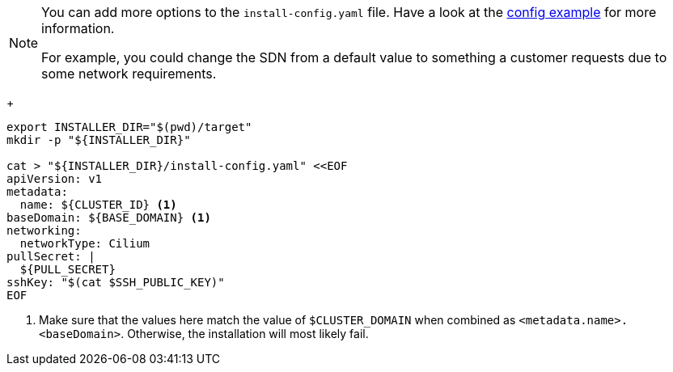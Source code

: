 [NOTE]
====
You can add more options to the `install-config.yaml` file.
Have a look at the https://docs.openshift.com/container-platform/{ocp-minor-version}/installing/installing_bare_metal/installing-bare-metal.html#installation-bare-metal-config-yaml_installing-bare-metal[config example] for more information.

For example, you could change the SDN from a default value to something a customer requests due to some network requirements.
====
+
[source,bash,subs="attributes+"]
----
export INSTALLER_DIR="$(pwd)/target"
mkdir -p "${INSTALLER_DIR}"

cat > "${INSTALLER_DIR}/install-config.yaml" <<EOF
apiVersion: v1
metadata:
  name: ${CLUSTER_ID} <1>
baseDomain: ${BASE_DOMAIN} <1>
ifeval::["{provider}" == "cloudscale"]
platform:
  external:
    platformName: cloudscale
    cloudControllerManager: External
endif::[]
ifeval::["{provider}" == "exoscale"]
platform:
  none: {}
endif::[]
networking:
  networkType: Cilium
pullSecret: |
  ${PULL_SECRET}
sshKey: "$(cat $SSH_PUBLIC_KEY)"
EOF
----
<1> Make sure that the values here match the value of `$CLUSTER_DOMAIN` when combined as `<metadata.name>.<baseDomain>`.
Otherwise, the installation will most likely fail.

